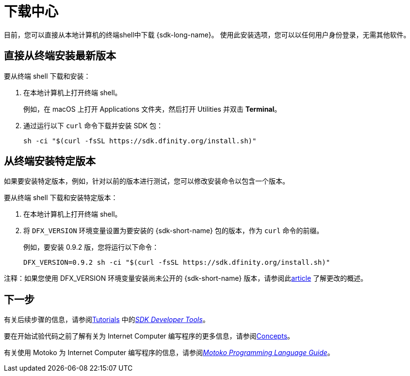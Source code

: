 = 下载中心
:proglang: Motoko
:IC: Internet Computer
:company-id: DFINITY
ifdef::env-github,env-browser[:outfilesuffix:.adoc]

目前，您可以直接从本地计算机的终端shell中下载 {sdk-long-name}。
使用此安装选项，您可以以任何用户身份登录，无需其他软件。

// tag::install[] 
[[install-latest]]
== 直接从终端安装最新版本

要从终端 shell 下载和安装：

. 在本地计算机上打开终端 shell。
+
例如，在 macOS 上打开 Applications 文件夹，然后打开 Utilities 并双击 *Terminal*。

. 通过运行以下 `curl` 命令下载并安装 SDK 包：
+
[source,bash]
----
sh -ci "$(curl -fsSL https://sdk.dfinity.org/install.sh)"
----

[[install-version]]
== 从终端安装特定版本

如果要安装特定版本，例如，针对以前的版本进行测试，您可以修改安装命令以包含一个版本。

要从终端 shell 下载和安装特定版本：

. 在本地计算机上打开终端 shell。

. 将 `DFX_VERSION` 环境变量设置为要安装的 {sdk-short-name} 包的版本，作为 `+curl+` 命令的前缀。
+
例如，要安装 0.9.2 版，您将运行以下命令：
+
[source,bash]
----
DFX_VERSION=0.9.2 sh -ci "$(curl -fsSL https://sdk.dfinity.org/install.sh)"
----

注释：如果您使用 DFX_VERSION 环境变量安装尚未公开的 {sdk-short-name} 版本，请参阅此link:http-middleware{outfilesuffix}[article] 了解更改的概述。

// end::install[]   

== 下一步

有关后续步骤的信息，请参阅link:developers-guide/tutorials-intro{outfilesuffix}[Tutorials] 中的link:developers-guide/sdk-guide{outfilesuffix}[_SDK Developer Tools_]。

要在开始试验代码之前了解有关为 {IC} 编写程序的更多信息，请参阅link:developers-guide/concepts/concepts-intro{outfilesuffix}[Concepts]。

有关使用 {proglang} 为 {IC} 编写程序的信息，请参阅link:language-guide/motoko{outfilesuffix}[_Motoko Programming Language Guide_]。

////
== 下载打包版本

[width="100%",cols=3*,"35%,30%,35%",options="header",]
|===
|Version |Tag |Documentation and supported platforms
|SDK 0.5.2 (February 2020) |sdk-0.5.2-RELEASE |Release notes / changelog
+
支持的平台

|SDK 0.5.4 (March 2020) |sdk-0.5.4-RELEASE |Release notes / changelog
+ Supported platforms
|===

== 使用软件包管理器

[source,bash]
----
npm install dfx
----

[source,bash]
----
brew install dfx
----
////